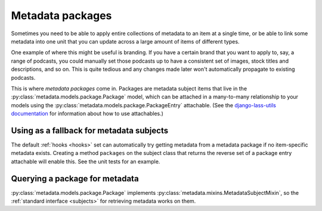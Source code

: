 =================
Metadata packages
=================

Sometimes you need to be able to apply entire collections of metadata
to an item at a single time, or be able to link some metadata into one
unit that you can update across a large amount of items of different
types.

One example of where this might be useful is branding.  If you have a
certain brand that you want to apply to, say, a range of podcasts, you
could manually set those podcasts up to have a consistent set of
images, stock titles and descriptions, and so on.  This is quite
tedious and any changes made later won't automatically propagate to
existing podcasts.

This is where *metadata packages* come in.  Packages are metadata
subject items that live in the
:py:class:`metadata.models.package.Package` model, which can be
attached in a many-to-many relationship to your models using the
:py:class:`metadata.models.package.PackageEntry` attachable.  (See the
`django-lass-utils documentation <http://django-lass-utils.rtfd.org>`_
for information about how to use attachables.) 

Using as a fallback for metadata subjects
=========================================

The default :ref:`hooks <hooks>` set can automatically try getting
metadata from a metadata package if no item-specific metadata exists.
Creating a method ``packages`` on the subject class that returns the
reverse set of a package entry attachable will enable this.  See the
unit tests for an example.

Querying a package for metadata
===============================

:py:class:`metadata.models.package.Package` implements
:py:class:`metadata.mixins.MetadataSubjectMixin`, so the
:ref:`standard interface <subjects>` for retrieving metadata works on
them.
